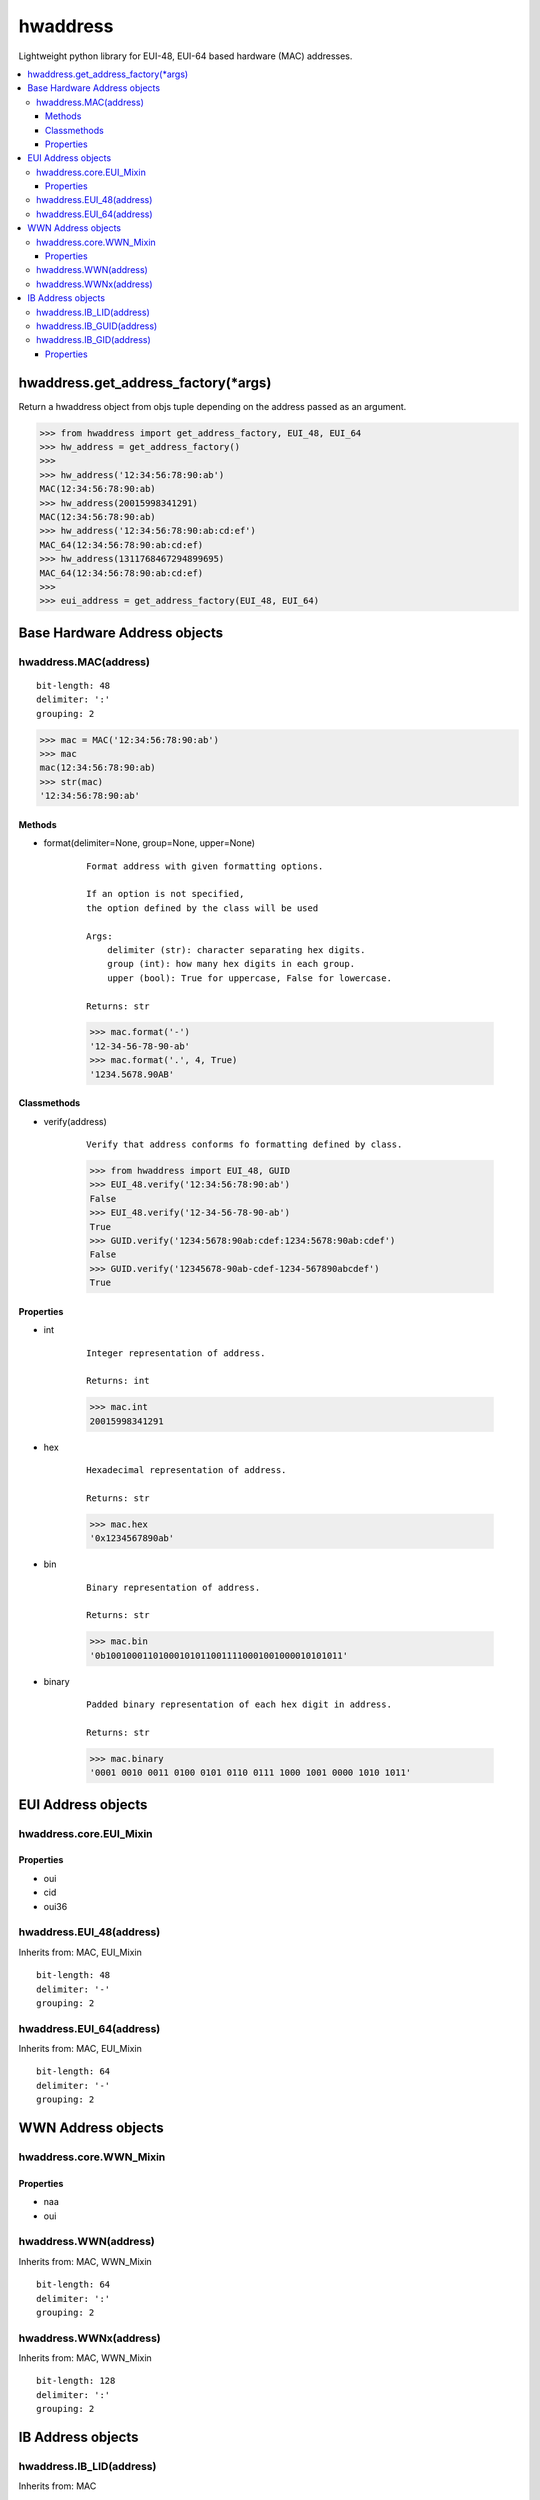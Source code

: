 =========
hwaddress
=========

Lightweight python library for EUI-48, EUI-64 based hardware (MAC) addresses. 

.. contents::
    :local:


hwaddress.get_address_factory(*args)
------------------------------------

Return a hwaddress object from objs tuple
depending on the address passed as an argument.

.. code:: python

    >>> from hwaddress import get_address_factory, EUI_48, EUI_64
    >>> hw_address = get_address_factory()
    >>>
    >>> hw_address('12:34:56:78:90:ab')
    MAC(12:34:56:78:90:ab)
    >>> hw_address(20015998341291)
    MAC(12:34:56:78:90:ab)
    >>> hw_address('12:34:56:78:90:ab:cd:ef')
    MAC_64(12:34:56:78:90:ab:cd:ef)
    >>> hw_address(1311768467294899695)
    MAC_64(12:34:56:78:90:ab:cd:ef)
    >>>
    >>> eui_address = get_address_factory(EUI_48, EUI_64)


Base Hardware Address objects
-----------------------------

hwaddress.MAC(address)
~~~~~~~~~~~~~~~~~~~~~~

::

    bit-length: 48
    delimiter: ':'
    grouping: 2

.. code:: python 

    >>> mac = MAC('12:34:56:78:90:ab')
    >>> mac
    mac(12:34:56:78:90:ab)
    >>> str(mac)
    '12:34:56:78:90:ab'

Methods
+++++++

* format(delimiter=None, group=None, upper=None)

    ::

        Format address with given formatting options.

        If an option is not specified,
        the option defined by the class will be used

        Args:
            delimiter (str): character separating hex digits.
            group (int): how many hex digits in each group.
            upper (bool): True for uppercase, False for lowercase.

        Returns: str

    .. code:: python

        >>> mac.format('-')
        '12-34-56-78-90-ab'
        >>> mac.format('.', 4, True)
        '1234.5678.90AB'


Classmethods
++++++++++++

* verify(address)

    ::

        Verify that address conforms fo formatting defined by class.

    .. code:: python

        >>> from hwaddress import EUI_48, GUID
        >>> EUI_48.verify('12:34:56:78:90:ab')
        False
        >>> EUI_48.verify('12-34-56-78-90-ab')
        True
        >>> GUID.verify('1234:5678:90ab:cdef:1234:5678:90ab:cdef')
        False
        >>> GUID.verify('12345678-90ab-cdef-1234-567890abcdef')
        True

Properties
++++++++++

* int

    ::

        Integer representation of address.

        Returns: int

    .. code:: python

        >>> mac.int
        20015998341291

* hex

    ::

        Hexadecimal representation of address.

        Returns: str

    .. code:: python

        >>> mac.hex
        '0x1234567890ab'

* bin

    ::

        Binary representation of address.

        Returns: str

    .. code:: python

        >>> mac.bin
        '0b100100011010001010110011110001001000010101011'

* binary

    ::

        Padded binary representation of each hex digit in address.

        Returns: str

    .. code:: python

        >>> mac.binary
        '0001 0010 0011 0100 0101 0110 0111 1000 1001 0000 1010 1011'


EUI Address objects
-------------------

hwaddress.core.EUI_Mixin
~~~~~~~~~~~~~~~~~~~~~~~~

Properties
++++++++++

* oui
* cid
* oui36

hwaddress.EUI_48(address)
~~~~~~~~~~~~~~~~

Inherits from: MAC, EUI_Mixin

::

    bit-length: 48
    delimiter: '-'
    grouping: 2

hwaddress.EUI_64(address)
~~~~~~~~~~~~~~~~

Inherits from: MAC, EUI_Mixin

::

    bit-length: 64
    delimiter: '-'
    grouping: 2


WWN Address objects
-------------------

hwaddress.core.WWN_Mixin
~~~~~~~~~~~~~~~~~~~~~~~~

Properties
++++++++++

* naa
* oui

hwaddress.WWN(address)
~~~~~~~~~~~~~

Inherits from: MAC, WWN_Mixin

::

    bit-length: 64
    delimiter: ':'
    grouping: 2

hwaddress.WWNx(address)
~~~~~~~~~~~~~~

Inherits from: MAC, WWN_Mixin

::

    bit-length: 128
    delimiter: ':'
    grouping: 2


IB Address objects
-------------------

hwaddress.IB_LID(address)
~~~~~~~~~~~~~~~~

Inherits from: MAC

::

    bit-length: 16
    delimiter: ''
    grouping: 4

hwaddress.IB_GUID(address)
~~~~~~~~~~~~~~~~~

Inherits from: EUI_64

::

    bit-length: 64
    delimiter: ':'
    grouping: 4

hwaddress.IB_GID(address)
~~~~~~~~~~~~~~~~

Inherits from: MAC

::

    bit-length: 128
    delimiter: ':'
    grouping: 4

Properties
++++++++++

* prefix
* guid


